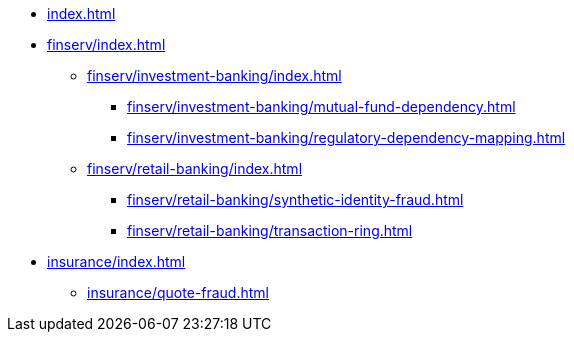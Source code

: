 * xref:index.adoc[]


* xref:finserv/index.adoc[]
** xref:finserv/investment-banking/index.adoc[]
*** xref:finserv/investment-banking/mutual-fund-dependency.adoc[]
*** xref:finserv/investment-banking/regulatory-dependency-mapping.adoc[]

** xref:finserv/retail-banking/index.adoc[]
*** xref:finserv/retail-banking/synthetic-identity-fraud.adoc[]
*** xref:finserv/retail-banking/transaction-ring.adoc[]

* xref:insurance/index.adoc[]
** xref:insurance/quote-fraud.adoc[]

